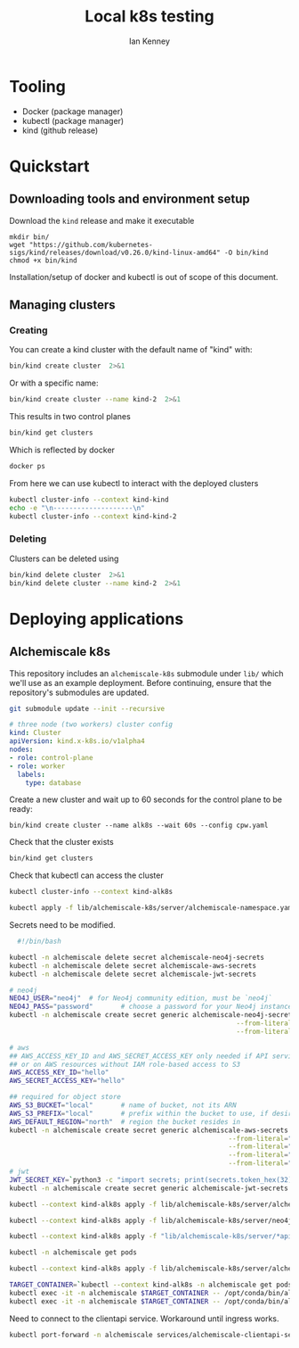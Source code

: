 #+title: Local k8s testing
#+author: Ian Kenney

* Tooling

- Docker (package manager)
- kubectl (package manager)
- kind (github release)

* Quickstart
** Downloading tools and environment setup

Download the =kind= release and make it executable

#+begin_src shell :results none
  mkdir bin/
  wget "https://github.com/kubernetes-sigs/kind/releases/download/v0.26.0/kind-linux-amd64" -O bin/kind
  chmod +x bin/kind
#+end_src

Installation/setup of docker and kubectl is out of scope of this document.

** Managing clusters
*** Creating

You can create a kind cluster with the default name of "kind" with:

#+begin_src bash :results output
  bin/kind create cluster  2>&1
#+end_src

#+RESULTS:
#+begin_example
Creating cluster "kind" ...
 • Ensuring node image (kindest/node:v1.32.0) 🖼  ...
 ✓ Ensuring node image (kindest/node:v1.32.0) 🖼
 • Preparing nodes 📦   ...
 ✓ Preparing nodes 📦 
 • Writing configuration 📜  ...
 ✓ Writing configuration 📜
 • Starting control-plane 🕹️  ...
 ✓ Starting control-plane 🕹️
 • Installing CNI 🔌  ...
 ✓ Installing CNI 🔌
 • Installing StorageClass 💾  ...
 ✓ Installing StorageClass 💾
Set kubectl context to "kind-kind"
You can now use your cluster with:

kubectl cluster-info --context kind-kind

Have a question, bug, or feature request? Let us know! https://kind.sigs.k8s.io/#community 🙂
#+end_example

Or with a specific name:

#+begin_src bash :results output
  bin/kind create cluster --name kind-2  2>&1
#+end_src

#+RESULTS:
#+begin_example
Creating cluster "kind-2" ...
 • Ensuring node image (kindest/node:v1.32.0) 🖼  ...
 ✓ Ensuring node image (kindest/node:v1.32.0) 🖼
 • Preparing nodes 📦   ...
 ✓ Preparing nodes 📦 
 • Writing configuration 📜  ...
 ✓ Writing configuration 📜
 • Starting control-plane 🕹️  ...
 ✓ Starting control-plane 🕹️
 • Installing CNI 🔌  ...
 ✓ Installing CNI 🔌
 • Installing StorageClass 💾  ...
 ✓ Installing StorageClass 💾
Set kubectl context to "kind-kind-2"
You can now use your cluster with:

kubectl cluster-info --context kind-kind-2

Not sure what to do next? 😅  Check out https://kind.sigs.k8s.io/docs/user/quick-start/
#+end_example

This results in two control planes

#+begin_src bash :results output :wrap example
  bin/kind get clusters
#+end_src

#+RESULTS:
#+begin_example
kind
kind-2
#+end_example

Which is reflected by docker

#+begin_src bash :results output :wrap example
  docker ps
#+end_src

#+RESULTS:
#+begin_example
CONTAINER ID   IMAGE                  COMMAND                  CREATED          STATUS          PORTS                       NAMES
2a01ac34ea57   kindest/node:v1.32.0   "/usr/local/bin/entr…"   7 minutes ago    Up 7 minutes    127.0.0.1:33359->6443/tcp   kind-2-control-plane
9c78a6ed1c48   kindest/node:v1.32.0   "/usr/local/bin/entr…"   10 minutes ago   Up 10 minutes   127.0.0.1:33643->6443/tcp   kind-control-plane
#+end_example

From here we can use kubectl to interact with the deployed clusters

#+begin_src bash :results output
  kubectl cluster-info --context kind-kind
  echo -e "\n--------------------\n"
  kubectl cluster-info --context kind-kind-2
#+end_src

#+RESULTS:
#+begin_example
Kubernetes control plane is running at https://127.0.0.1:33643
CoreDNS is running at https://127.0.0.1:33643/api/v1/namespaces/kube-system/services/kube-dns:dns/proxy

To further debug and diagnose cluster problems, use 'kubectl cluster-info dump'.

--------------------

Kubernetes control plane is running at https://127.0.0.1:33359
CoreDNS is running at https://127.0.0.1:33359/api/v1/namespaces/kube-system/services/kube-dns:dns/proxy

To further debug and diagnose cluster problems, use 'kubectl cluster-info dump'.
#+end_example

*** Deleting

Clusters can be deleted using

#+begin_src bash :results output
  bin/kind delete cluster  2>&1
  bin/kind delete cluster --name kind-2  2>&1
#+end_src

#+RESULTS:
: Deleting cluster "kind" ...
: Deleting cluster "kind-2" ...

* Deploying applications
** Alchemiscale k8s

This repository includes an =alchemiscale-k8s= submodule under =lib/=
which we'll use as an example deployment. Before continuing, ensure
that the repository's submodules are updated.

#+begin_src bash
  git submodule update --init --recursive
#+end_src

#+RESULTS:

#+begin_src yaml :tangle cpw.yaml :eval never
  # three node (two workers) cluster config
  kind: Cluster
  apiVersion: kind.x-k8s.io/v1alpha4
  nodes:
  - role: control-plane
  - role: worker
    labels:
      type: database    
#+end_src

Create a new cluster and wait up to 60 seconds for the control plane to be ready:

#+begin_src bash results: none
  bin/kind create cluster --name alk8s --wait 60s --config cpw.yaml
#+end_src

#+RESULTS:

Check that the cluster exists

#+begin_src bash 
  bin/kind get clusters
#+end_src

#+RESULTS:
: alk8s

Check that kubectl can access the cluster

#+begin_src bash :wrap example :results output
  kubectl cluster-info --context kind-alk8s
#+end_src

#+RESULTS:
#+begin_example
Kubernetes control plane is running at https://127.0.0.1:37543
CoreDNS is running at https://127.0.0.1:37543/api/v1/namespaces/kube-system/services/kube-dns:dns/proxy

To further debug and diagnose cluster problems, use 'kubectl cluster-info dump'.
#+end_example

#+begin_src bash
  kubectl apply -f lib/alchemiscale-k8s/server/alchemiscale-namespace.yaml
#+end_src

#+RESULTS:
: namespace/alchemiscale created

Secrets need to be modified.

#+begin_src bash :results output
    #!/bin/bash

  kubectl -n alchemiscale delete secret alchemiscale-neo4j-secrets 
  kubectl -n alchemiscale delete secret alchemiscale-aws-secrets 
  kubectl -n alchemiscale delete secret alchemiscale-jwt-secrets 

  # neo4j
  NEO4J_USER="neo4j"  # for Neo4j community edition, must be `neo4j`
  NEO4J_PASS="password"       # choose a password for your Neo4j instance
  kubectl -n alchemiscale create secret generic alchemiscale-neo4j-secrets --from-literal="NEO4J_USER=$NEO4J_USER" \
                                                           --from-literal="NEO4J_PASS=$NEO4J_PASS" \
                                                           --from-literal="NEO4J_AUTH=neo4j/password"

  # aws
  ## AWS_ACCESS_KEY_ID and AWS_SECRET_ACCESS_KEY only needed if API services are being deployed outside of AWS
  ## or on AWS resources without IAM role-based access to S3
  AWS_ACCESS_KEY_ID="hello"
  AWS_SECRET_ACCESS_KEY="hello"

  ## required for object store
  AWS_S3_BUCKET="local"       # name of bucket, not its ARN
  AWS_S3_PREFIX="local"       # prefix within the bucket to use, if desired
  AWS_DEFAULT_REGION="north"  # region the bucket resides in
  kubectl -n alchemiscale create secret generic alchemiscale-aws-secrets --from-literal="AWS_ACCESS_KEY_ID=$AWS_ACCESS_KEY_ID" \
                                                         --from-literal="AWS_SECRET_ACCESS_KEY=$AWS_SECRET_ACCESS_KEY" \
                                                         --from-literal="AWS_S3_BUCKET=$AWS_S3_BUCKET" \
                                                         --from-literal="AWS_S3_PREFIX=$AWS_S3_PREFIX" \
                                                         --from-literal="AWS_DEFAULT_REGION=$AWS_DEFAULT_REGION"
  # jwt
  JWT_SECRET_KEY=`python3 -c "import secrets; print(secrets.token_hex(32))"`
  kubectl -n alchemiscale create secret generic alchemiscale-jwt-secrets --from-literal="JWT_SECRET_KEY=$JWT_SECRET_KEY"
#+end_src

#+RESULTS:
: secret/alchemiscale-neo4j-secrets created
: secret/alchemiscale-aws-secrets created
: secret/alchemiscale-jwt-secrets created

#+begin_src bash
  kubectl --context kind-alk8s apply -f lib/alchemiscale-k8s/server/alchemiscale-configmap.yaml
#+end_src

#+RESULTS:
: configmap/alchemiscale-configmap created

#+begin_src  bash
  kubectl --context kind-alk8s apply -f lib/alchemiscale-k8s/server/neo4j-statefulset.yaml
#+end_src

#+RESULTS:
| persistentvolume/alchemiscale-neo4j-data            | created |
| persistentvolumeclaim/alchemiscale-neo4j-data-claim | created |
| statefulset.apps/alchemiscale-neo4j                 | created |
| service/alchemiscale-neo4j-service                  | created |


#+begin_src  bash
  kubectl --context kind-alk8s apply -f "lib/alchemiscale-k8s/server/*api-deployment.yaml"
#+end_src

#+RESULTS:
| deployment.apps/alchemiscale-clientapi  | created |
| service/alchemiscale-clientapi-service  | created |
| deployment.apps/alchemiscale-computeapi | created |
| service/alchemiscale-computeapi-service | created |

#+begin_src bash :results output
  kubectl -n alchemiscale get pods
#+end_src

#+RESULTS:
: NAME                                       READY   STATUS    RESTARTS   AGE
: alchemiscale-clientapi-8f9b6c7fd-nx9lq     1/1     Running   0          102s
: alchemiscale-computeapi-56478f854f-jv5zf   1/1     Running   0          102s
: alchemiscale-neo4j-0                       1/1     Running   0          4m53s

#+begin_src bash
  kubectl --context kind-alk8s apply -f lib/alchemiscale-k8s/server/alchemiscale-ingress.yaml
#+end_src

#+RESULTS:
: ingress.networking.k8s.io/alchemiscale-ingress created

#+begin_src bash :results none
  TARGET_CONTAINER=`kubectl --context kind-alk8s -n alchemiscale get pods | grep -oP "alchemiscale-clientapi-[a-zA-Z0-9]+-[a-zA-Z0-9]+"`
  kubectl exec -it -n alchemiscale $TARGET_CONTAINER -- /opt/conda/bin/alchemiscale identity add -t user -i ikenney -k pass
  kubectl exec -it -n alchemiscale $TARGET_CONTAINER -- /opt/conda/bin/alchemiscale identity add -t compute -i ikenney -k pass
#+end_src

#+RESULTS:
: alchemiscale-clientapi-8f9b6c7fd-nc5qw

Need to connect to the clientapi service. Workaround until ingress
works.

#+begin_src bash :eval never
  kubectl port-forward -n alchemiscale services/alchemiscale-clientapi-service 1840:1840
#+end_src
